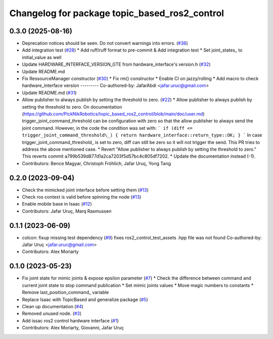 ^^^^^^^^^^^^^^^^^^^^^^^^^^^^^^^^^^^^^^^^^^^^^^
Changelog for package topic_based_ros2_control
^^^^^^^^^^^^^^^^^^^^^^^^^^^^^^^^^^^^^^^^^^^^^^

0.3.0 (2025-08-16)
------------------
* Deprecation notices should be seen. Do not convert warnings into errors. (`#36 <https://github.com/PickNikRobotics/topic_based_ros2_control/issues/36>`_)
* Add integration test (`#28 <https://github.com/PickNikRobotics/topic_based_ros2_control/issues/28>`_)
  * Add ruff/ruff format to pre-commit & Add integration test
  * Set joint_states\_ to initial_value as well
* Update HARDWARE_INTERFACE_VERSION_GTE from hardware_interface's version.h (`#32 <https://github.com/PickNikRobotics/topic_based_ros2_control/issues/32>`_)
* Update README.md
* Fix RessourceManager constructor (`#30 <https://github.com/PickNikRobotics/topic_based_ros2_control/issues/30>`_)
  * Fix rm() constructor
  * Enable CI on jazzy/rolling
  * Add macro to check hardware_interface version
  ---------
  Co-authored-by: JafarAbdi <jafar.uruc@gmail.com>
* Update README.md (`#31 <https://github.com/PickNikRobotics/topic_based_ros2_control/issues/31>`_)
* Allow publisher to always publish by setting the threshold to zero. (`#22 <https://github.com/PickNikRobotics/topic_based_ros2_control/issues/22>`_)
  * Allow publisher to always publish by setting the threshold to zero.
  On documentation (https://github.com/PickNikRobotics/topic_based_ros2_control/blob/main/doc/user.md)
  trigger_joint_command_threshold can be configuration with zero so that the allow publisher to
  always send the joint command.
  However, in the code the condition was set with:
  ```
  if (diff <= trigger_joint_command_threshold\_)
  {
  return hardware_interface::return_type::OK;
  }
  ```
  In case trigger_joint_command_threshold\_ is set to zero, diff can still be zero so
  it will not trigger the send.
  This PR tries to address the above mentioned case.
  * Revert "Allow publisher to always publish by setting the threshold to zero."
  This reverts commit a799b539d877d1a2ca7203f5d57bc4c805df7202.
  * Update the documentation instead (-1).
* Contributors: Bence Magyar, Christoph Fröhlich, Jafar Uruç, Yong Tang

0.2.0 (2023-09-04)
------------------
* Check the mimicked joint interface before setting them (`#13 <https://github.com/PickNikRobotics/topic_based_ros2_control/issues/13>`_)
* Check ros context is valid before spinning the node (`#13 <https://github.com/PickNikRobotics/topic_based_ros2_control/issues/13>`_)
* Enable mobile base in Isaac (`#12 <https://github.com/PickNikRobotics/topic_based_ros2_control/issues/12>`_)
* Contributors: Jafar Uruç, Marq Rasmussen

0.1.1 (2023-06-09)
------------------
* colcon: fixup missing test dependency (`#9 <https://github.com/PickNikRobotics/topic_based_ros2_control/issues/9>`_)
  fixes ros2_control_test_assets .hpp file was not found
  Co-authored-by: Jafar Uruç <jafar.uruc@gmail.com>
* Contributors: Alex Moriarty

0.1.0 (2023-05-23)
------------------
* Fix joint state for mimic joints & expose epsilon parameter (`#7 <https://github.com/PickNikRobotics/topic_based_ros2_control/issues/7>`_)
  * Check the difference between command and current joint state to stop command publication
  * Set mimic joints values
  * Move magic numbers to constants
  * Remove last_position_command\_ variable
* Replace Isaac with TopicBased and generalize package (`#5 <https://github.com/PickNikRobotics/topic_based_ros2_control/issues/5>`_)
* Clean up documentation (`#4 <https://github.com/PickNikRobotics/topic_based_ros2_control/issues/4>`_)
* Removed unused node. (`#3 <https://github.com/PickNikRobotics/topic_based_ros2_control/issues/3>`_)
* Add issac ros2 control hardware interface (`#1 <https://github.com/PickNikRobotics/topic_based_ros2_control/issues/1>`_)
* Contributors: Alex Moriarty, Giovanni, Jafar Uruç
